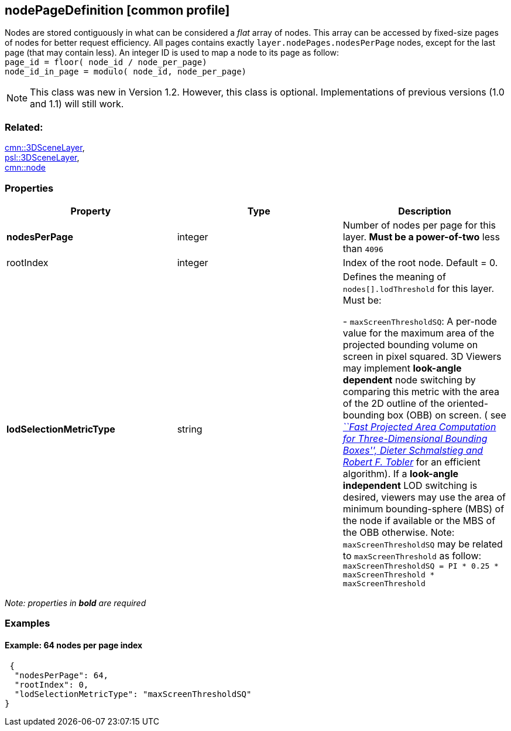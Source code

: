 == nodePageDefinition [common profile]

Nodes are stored contiguously in what can be considered a _flat_ array
of nodes. This array can be accessed by fixed-size pages of nodes for
better request efficiency. All pages contains exactly 
`layer.nodePages.nodesPerPage` nodes, except for the last page (that may
contain less). An integer ID is used to map a node to its page as follow: +
`page_id         = floor( node_id / node_per_page) +
node_id_in_page = modulo( node_id, node_per_page)`

NOTE: This class was new in Version 1.2. However, this class is optional. Implementations of previous versions (1.0 and 1.1) will still work.

=== Related:

link:3DSceneLayer.cmn.adoc[cmn::3DSceneLayer], +
link:3DSceneLayer.psl.adoc[psl::3DSceneLayer], +
link:node.cmn.adoc[cmn::node]

=== Properties

[width="100%",cols="34%,33%,33%",options="header",]
|===
|Property |Type |Description
|*nodesPerPage* |integer |Number of nodes per page for this layer. *Must
be a power-of-two* less than `4096`

|rootIndex |integer |Index of the root node. Default = 0.

| *lodSelectionMetricType* | string | Defines the meaning of
`nodes[].lodThreshold` for this layer. Must be: +

- `maxScreenThresholdSQ`: A per-node value for the maximum area of the
projected bounding volume on screen in pixel squared. 3D Viewers may
implement *look-angle dependent* node switching by comparing this metric
with the area of the 2D outline of the oriented-bounding box (OBB) on
screen. ( see
https://pdfs.semanticscholar.org/1f59/8266e387cf367702d16acf5a4e02cc72cb99.pdf[_``Fast
Projected Area Computation for Three-Dimensional Bounding Boxes'',
Dieter Schmalstieg and Robert F. Tobler_] for an efficient algorithm).
If a *look-angle independent* LOD switching is desired, viewers may use
the area of minimum bounding-sphere (MBS) of the node if available or
the MBS of the OBB otherwise. Note: `maxScreenThresholdSQ` may be
related to `maxScreenThreshold` as follow:
`maxScreenThresholdSQ = PI * 0.25 * maxScreenThreshold * maxScreenThreshold`

|===

_Note: properties in *bold* are required_

=== Examples

==== Example: 64 nodes per page index

[source,json]
----
 {
  "nodesPerPage": 64,
  "rootIndex": 0,
  "lodSelectionMetricType": "maxScreenThresholdSQ"
} 
----
